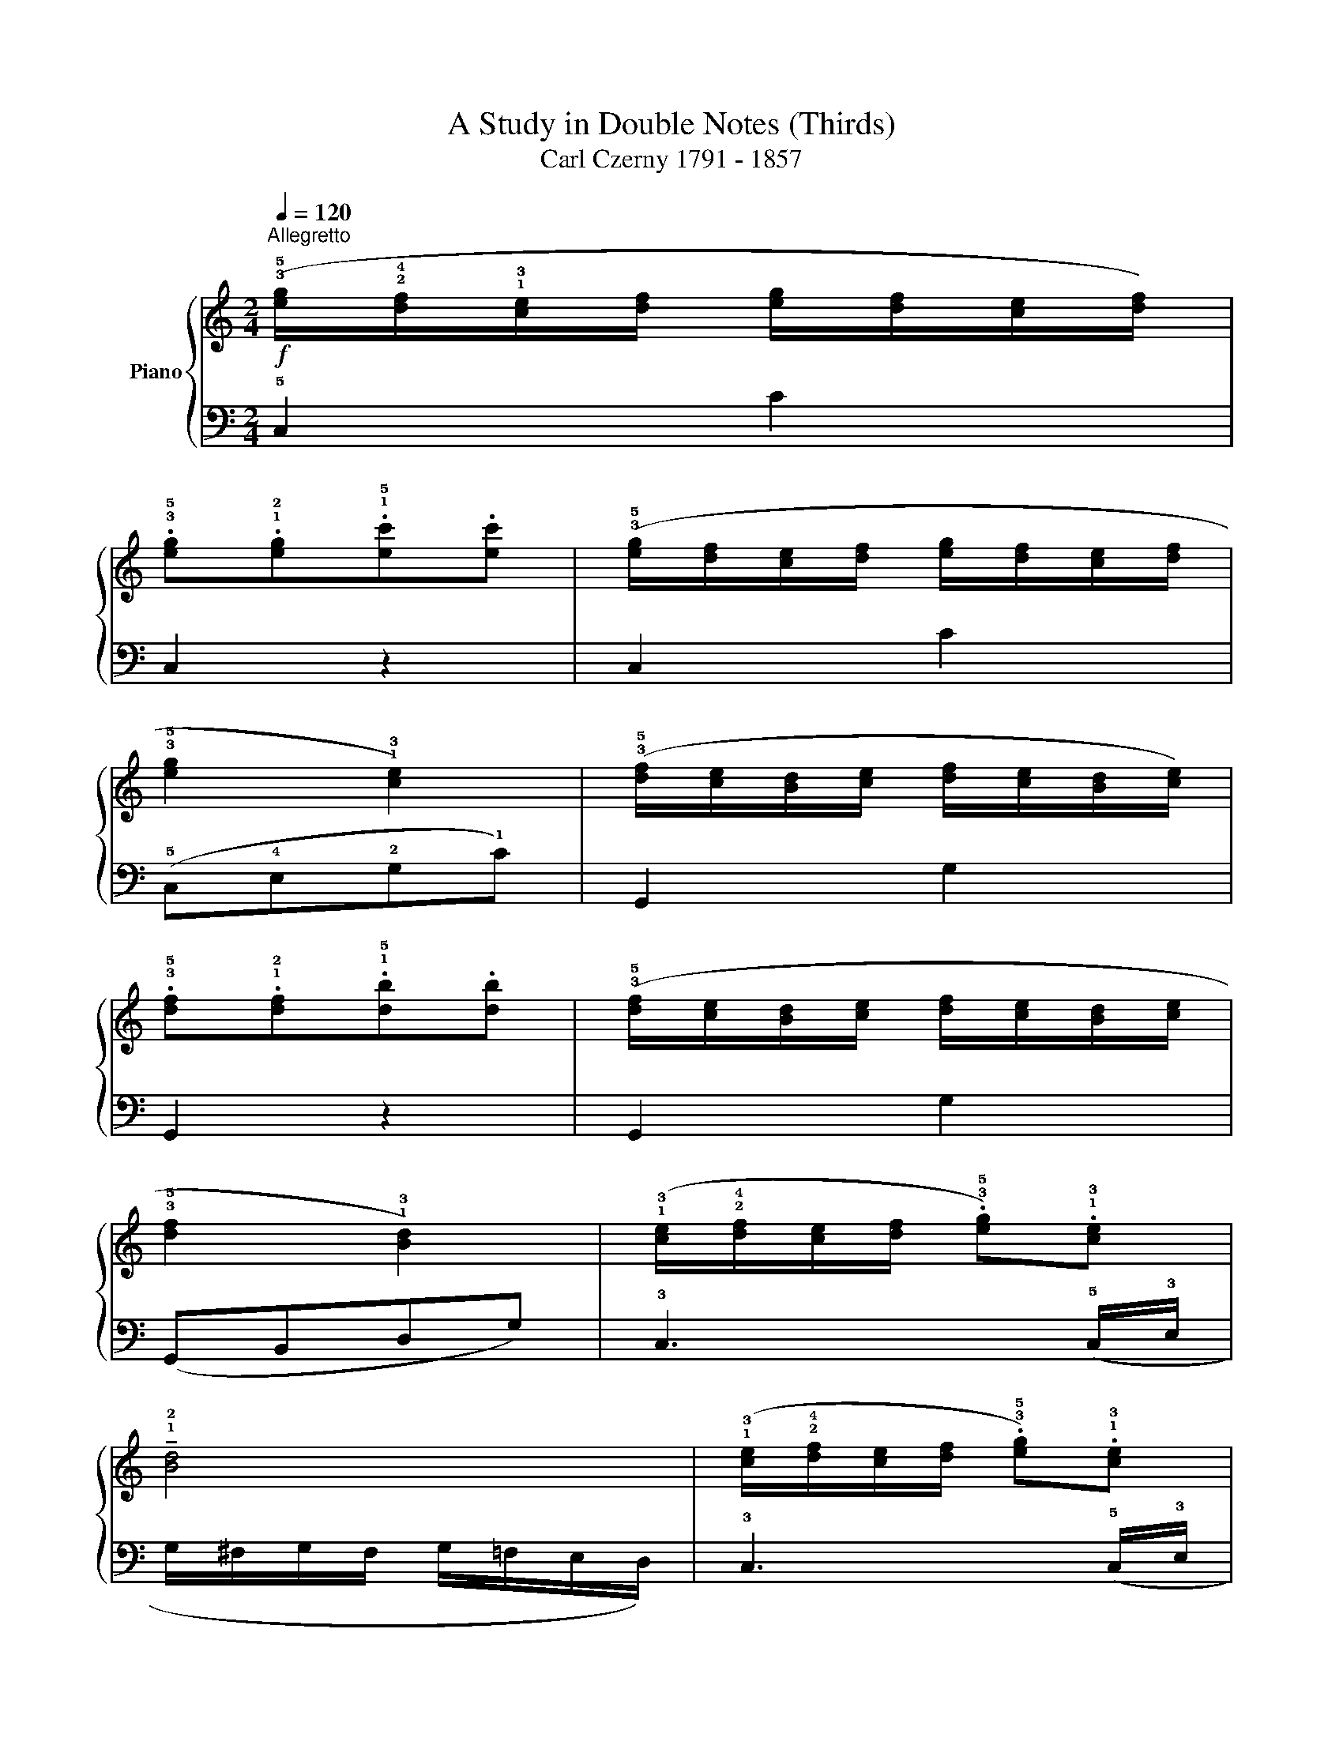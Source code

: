 X:1
T:A Study in Double Notes (Thirds)
T:Carl Czerny 1791 - 1857 
%%score { 1 | 2 }
L:1/8
Q:1/4=120
M:2/4
K:C
V:1 treble nm="Piano"
V:2 bass 
V:1
"^Allegretto"!f! (!3!!5![eg]/!2!!4![df]/!1!!3![ce]/[df]/ [eg]/[df]/[ce]/[df]/) | %1
 .!3!!5![eg].!1!!2![eg].!1!!5![ec'].[ec'] | (!3!!5![eg]/[df]/[ce]/[df]/ [eg]/[df]/[ce]/[df]/ | %3
 !3!!5![eg]2 !1!!3![ce]2) | (!3!!5![df]/[ce]/[Bd]/[ce]/ [df]/[ce]/[Bd]/[ce]/) | %5
 .!3!!5![df].!1!!2![df].!1!!5![db].[db] | (!3!!5![df]/[ce]/[Bd]/[ce]/ [df]/[ce]/[Bd]/[ce]/ | %7
 !3!!5![df]2 !1!!3![Bd]2) | (!1!!3![ce]/!2!!4![df]/[ce]/[df]/ .!3!!5![eg]).!1!!3![ce] | %9
 !tenuto!!1!!2![Bd]4 | (!1!!3![ce]/!2!!4![df]/[ce]/[df]/ .!3!!5![eg]).!1!!3![ce] | %11
 !tenuto!!1!!2![Bd]4 | (!1!!3![ce]/[df]/[ce]/[df]/ .!3!!5![ce]).!1!!5![ec'] | %13
 .!1!!5![db].!1!!5![ca].!1!!5![Bg].!1!!4![A^f] | .[Bg].[Bd].[Bg].[Bd] | !tenuto![Bg]2 z2 :: %16
 (!3!!5![df]/[ce]/[Bd]/[ce]/ !3!!5![df]/[ce]/[Bd]/[ce]/ | %17
 !3!!5![df]/[ce]/[Bd]/[ce]/ !3!!5![df]/[ce]/[Bd]/[ce]/) | .!3!!5![df].!1!!2![df].!1!!5![db].[db] | %19
 !1!!5![gf']4 | (!3!!5![eg]/[df]/[ce]/[df]/ [eg]/[df]/[ce]/[df]/ | %21
 [eg]/[df]/[ce]/[df]/ [eg]/[df]/[ce]/[df]/) | .!2!!5![eg].!1!!2![eg].!1!!5![ec'].[ec'] | %23
 !tenuto!!1!!5![ge']3 !1!!5![ec'] | (!1!!3![fa]/[gb]/[fa]/[gb]/ .!3!!5![ac']).!1!!3![fa] | %25
 !tenuto!!2!!4![eg]4 | (!1!!3![fa]/[gb]/[fa]/[gb]/ .!3!!5![ac']).!1!!3![fa] | !tenuto!!2!!4![eg]4 | %28
 .!3!!5![fa].!1!!2![fa].!1!!5![af'].[af'] | .!1!!5![ge'].!1!!5![fd'].!1!!5![ec'].!1!!5![db] | %30
 .!1!!5![ec'].!1!!2![eg].[ec'].[eg] | !tenuto!!1!!5![ec']2 z2 :| %32
V:2
 !5!C,2 C2 | C,2 z2 | C,2 C2 | (!5!C,!4!E,!2!G,!1!C) | G,,2 G,2 | G,,2 z2 | G,,2 G,2 | %7
 (G,,B,,D,G,) | !3!C,3 (!5!C,/!3!E,/ | G,/^F,/G,/F,/ G,/=F,/E,/D,/) | !3!C,3 (!5!C,/!3!E,/ | %11
 G,/^F,/G,/F,/ G,/=F,/E,/D,/) | !5!B,,2 !2!C,2 | !1!D,2 !5!D,,2 | !2!G,,2 !4![G,B,D]2 | %15
 !tenuto![G,B,D]2 z2 ::!f! (G,,2 G,2 | !2!D,2 !4!B,,2) | G,,2 !1!G,2 | (!2!G,!1!D!2!B,!3!G,) | %20
 (C,2 C2 | G,2 !4!E,2) | !5!C,2 C2 | (!5!C,!4!E,!2!G,!1!C) | !3!F,3 !4!F,/!2!A,/ | %25
 !1!C/!2!B,/C/B,/ C/G,/E,/C,/ | !3!F,3 !4!F,/!2!A,/ | !1!C/!2!B,/C/B,/ C/G,/E,/C,/ | %28
 !3!F,2 !2!F,2 | G,2 !5!G,,2 | !2!C,2 !1!!3!!5![C,E,G,]2 | !tenuto![C,E,G,]2 z2 :| %32

